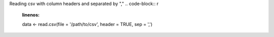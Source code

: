 .. _importing_and_scraping_data:

Reading csv with column headers and separated by ","
.. code-block:: r
   :linenos:

   data <- read.csv(file = '/path/to/csv', header = TRUE, sep = ',')
   
